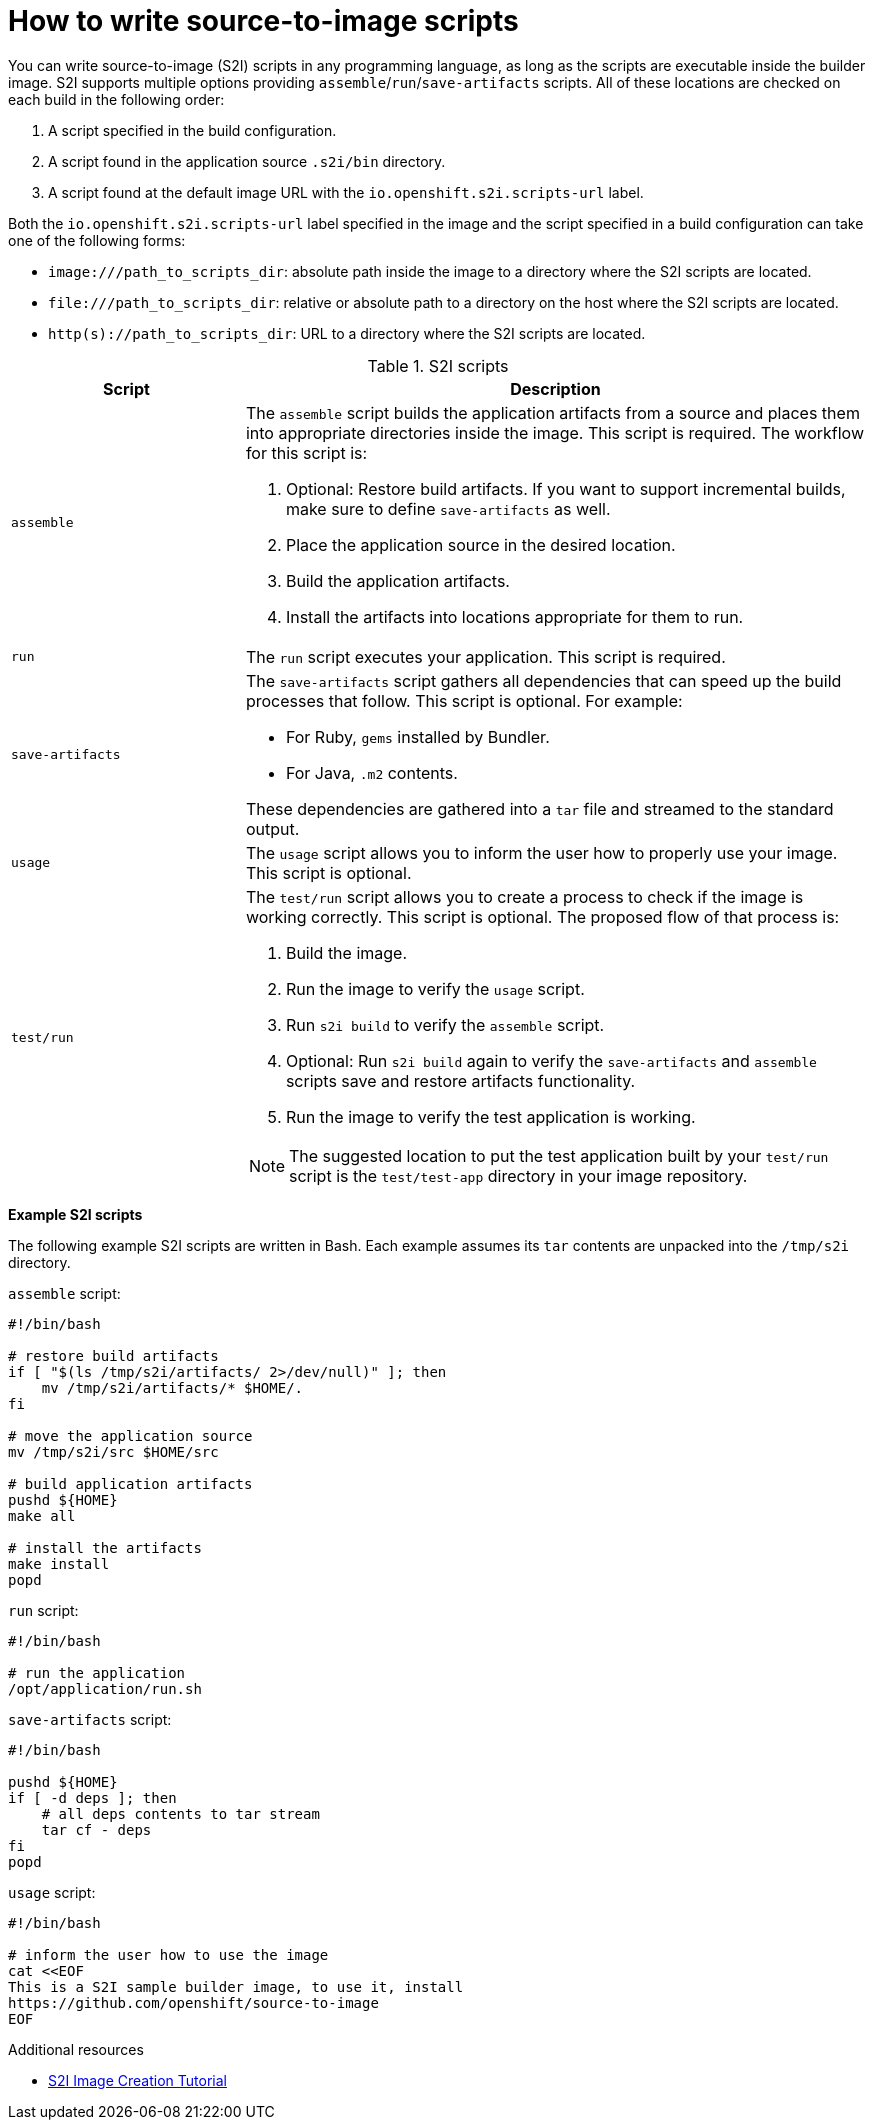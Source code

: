 // Module included in the following assemblies:
//
//* builds/build-strategies.adoc
// * openshift_images/create-images.adoc

[id="images-create-s2i-scripts_{context}"]
= How to write source-to-image scripts

[role="_abstract"]
You can write source-to-image (S2I) scripts in any programming language, as long as the scripts are executable inside the builder image. S2I supports multiple options providing `assemble`/`run`/`save-artifacts` scripts. All of these locations are checked on each build in the following order:

. A script specified in the build configuration.
. A script found in the application source `.s2i/bin` directory.
. A script found at the default image URL with the `io.openshift.s2i.scripts-url` label.

Both the `io.openshift.s2i.scripts-url` label specified in the image and the script specified in a build configuration can take one of the following forms:

* `image:///path_to_scripts_dir`: absolute path inside the image to a directory where the S2I scripts are located.
* `$$file:///path_to_scripts_dir$$`: relative or absolute path to a directory on the host where the S2I scripts are located.
* `http(s)://path_to_scripts_dir`: URL to a directory where the S2I scripts are located.

.S2I scripts
[cols="3a,8a",options="header"]
|===

|Script |Description

|`assemble`
|The `assemble` script builds the application artifacts from a source and places them into appropriate directories inside the image. This script is required. The workflow for this script is:

. Optional: Restore build artifacts. If you want to support incremental builds, make sure to define `save-artifacts` as well.
. Place the application source in the desired location.
. Build the application artifacts.
. Install the artifacts into locations appropriate for them to run.

|`run`
|The `run` script executes your application. This script is required.

|`save-artifacts`
|The `save-artifacts` script gathers all dependencies that can speed up the build processes that follow. This script is optional. For example:

* For Ruby, `gems` installed by Bundler.
* For Java, `.m2` contents.

These dependencies are gathered into a `tar` file and streamed to the standard output.

|`usage`
|The `usage` script allows you to inform the user how to properly use your image. This script is optional.

|`test/run`
|The `test/run` script allows you to create a process to check if the image is working correctly. This script is optional. The proposed flow of that process is:

. Build the image.
. Run the image to verify the `usage` script.
. Run `s2i build` to verify the `assemble` script.
. Optional: Run `s2i build` again to verify the `save-artifacts` and `assemble` scripts save and restore artifacts functionality.
. Run the image to verify the test application is working.

[NOTE]
====
The suggested location to put the test application built by your `test/run` script is the `test/test-app` directory in your image repository.
====
|===

*Example S2I scripts*

The following example S2I scripts are written in Bash. Each example assumes its `tar` contents are unpacked into the `/tmp/s2i` directory.

.`assemble` script:
[source,bash]
----
#!/bin/bash

# restore build artifacts
if [ "$(ls /tmp/s2i/artifacts/ 2>/dev/null)" ]; then
    mv /tmp/s2i/artifacts/* $HOME/.
fi

# move the application source
mv /tmp/s2i/src $HOME/src

# build application artifacts
pushd ${HOME}
make all

# install the artifacts
make install
popd
----

.`run` script:
[source,bash]
----
#!/bin/bash

# run the application
/opt/application/run.sh
----


.`save-artifacts` script:
[source,bash]
----
#!/bin/bash

pushd ${HOME}
if [ -d deps ]; then
    # all deps contents to tar stream
    tar cf - deps
fi
popd
----

.`usage` script:
[source,bash]
----
#!/bin/bash

# inform the user how to use the image
cat <<EOF
This is a S2I sample builder image, to use it, install
https://github.com/openshift/source-to-image
EOF
----

[role="_additional-resources"]
.Additional resources
* link:https://blog.openshift.com/create-s2i-builder-image/[S2I Image Creation Tutorial]

////
* See the link:https://docs.docker.com/engine/reference/builder/#onbuild[Docker
documentation] for more information on `ONBUILD`.
////

